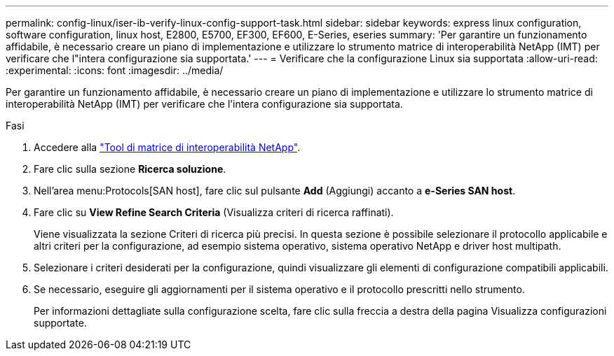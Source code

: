 ---
permalink: config-linux/iser-ib-verify-linux-config-support-task.html 
sidebar: sidebar 
keywords: express linux configuration, software configuration, linux host, E2800, E5700, EF300, EF600, E-Series, eseries 
summary: 'Per garantire un funzionamento affidabile, è necessario creare un piano di implementazione e utilizzare lo strumento matrice di interoperabilità NetApp (IMT) per verificare che l"intera configurazione sia supportata.' 
---
= Verificare che la configurazione Linux sia supportata
:allow-uri-read: 
:experimental: 
:icons: font
:imagesdir: ../media/


[role="lead"]
Per garantire un funzionamento affidabile, è necessario creare un piano di implementazione e utilizzare lo strumento matrice di interoperabilità NetApp (IMT) per verificare che l'intera configurazione sia supportata.

.Fasi
. Accedere alla https://mysupport.netapp.com/matrix["Tool di matrice di interoperabilità NetApp"^].
. Fare clic sulla sezione *Ricerca soluzione*.
. Nell'area menu:Protocols[SAN host], fare clic sul pulsante *Add* (Aggiungi) accanto a *e-Series SAN host*.
. Fare clic su *View Refine Search Criteria* (Visualizza criteri di ricerca raffinati).
+
Viene visualizzata la sezione Criteri di ricerca più precisi. In questa sezione è possibile selezionare il protocollo applicabile e altri criteri per la configurazione, ad esempio sistema operativo, sistema operativo NetApp e driver host multipath.

. Selezionare i criteri desiderati per la configurazione, quindi visualizzare gli elementi di configurazione compatibili applicabili.
. Se necessario, eseguire gli aggiornamenti per il sistema operativo e il protocollo prescritti nello strumento.
+
Per informazioni dettagliate sulla configurazione scelta, fare clic sulla freccia a destra della pagina Visualizza configurazioni supportate.


